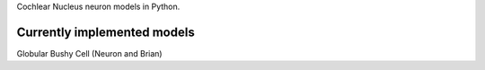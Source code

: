 Cochlear Nucleus neuron models in Python.




Currently implemented models
============================

Globular Bushy Cell (Neuron and Brian)
